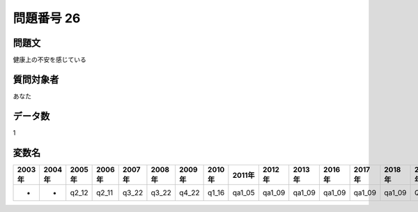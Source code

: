 ====================================================================================================
問題番号 26
====================================================================================================



.. rst-class:: question
問題文
==================


健康上の不安を感じている







.. rst-class:: target
質問対象者
==================

あなた




.. rst-class:: question
データ数
==================


1




.. rst-class:: value_name
変数名
==================

.. csv-table::
   :header: 2003年 ,2004年 ,2005年 ,2006年 ,2007年 ,2008年 ,2009年 ,2010年 ,2011年 ,2012年 ,2013年 ,2016年 ,2017年 ,2018年 ,2020年

     -,  -,  q2_12,  q2_11,  q3_22,  q3_22,  q4_22,  q1_16,  qa1_05,  qa1_09,  qa1_09,  qa1_09,  qa1_09,  qa1_09,  QA1_09,
